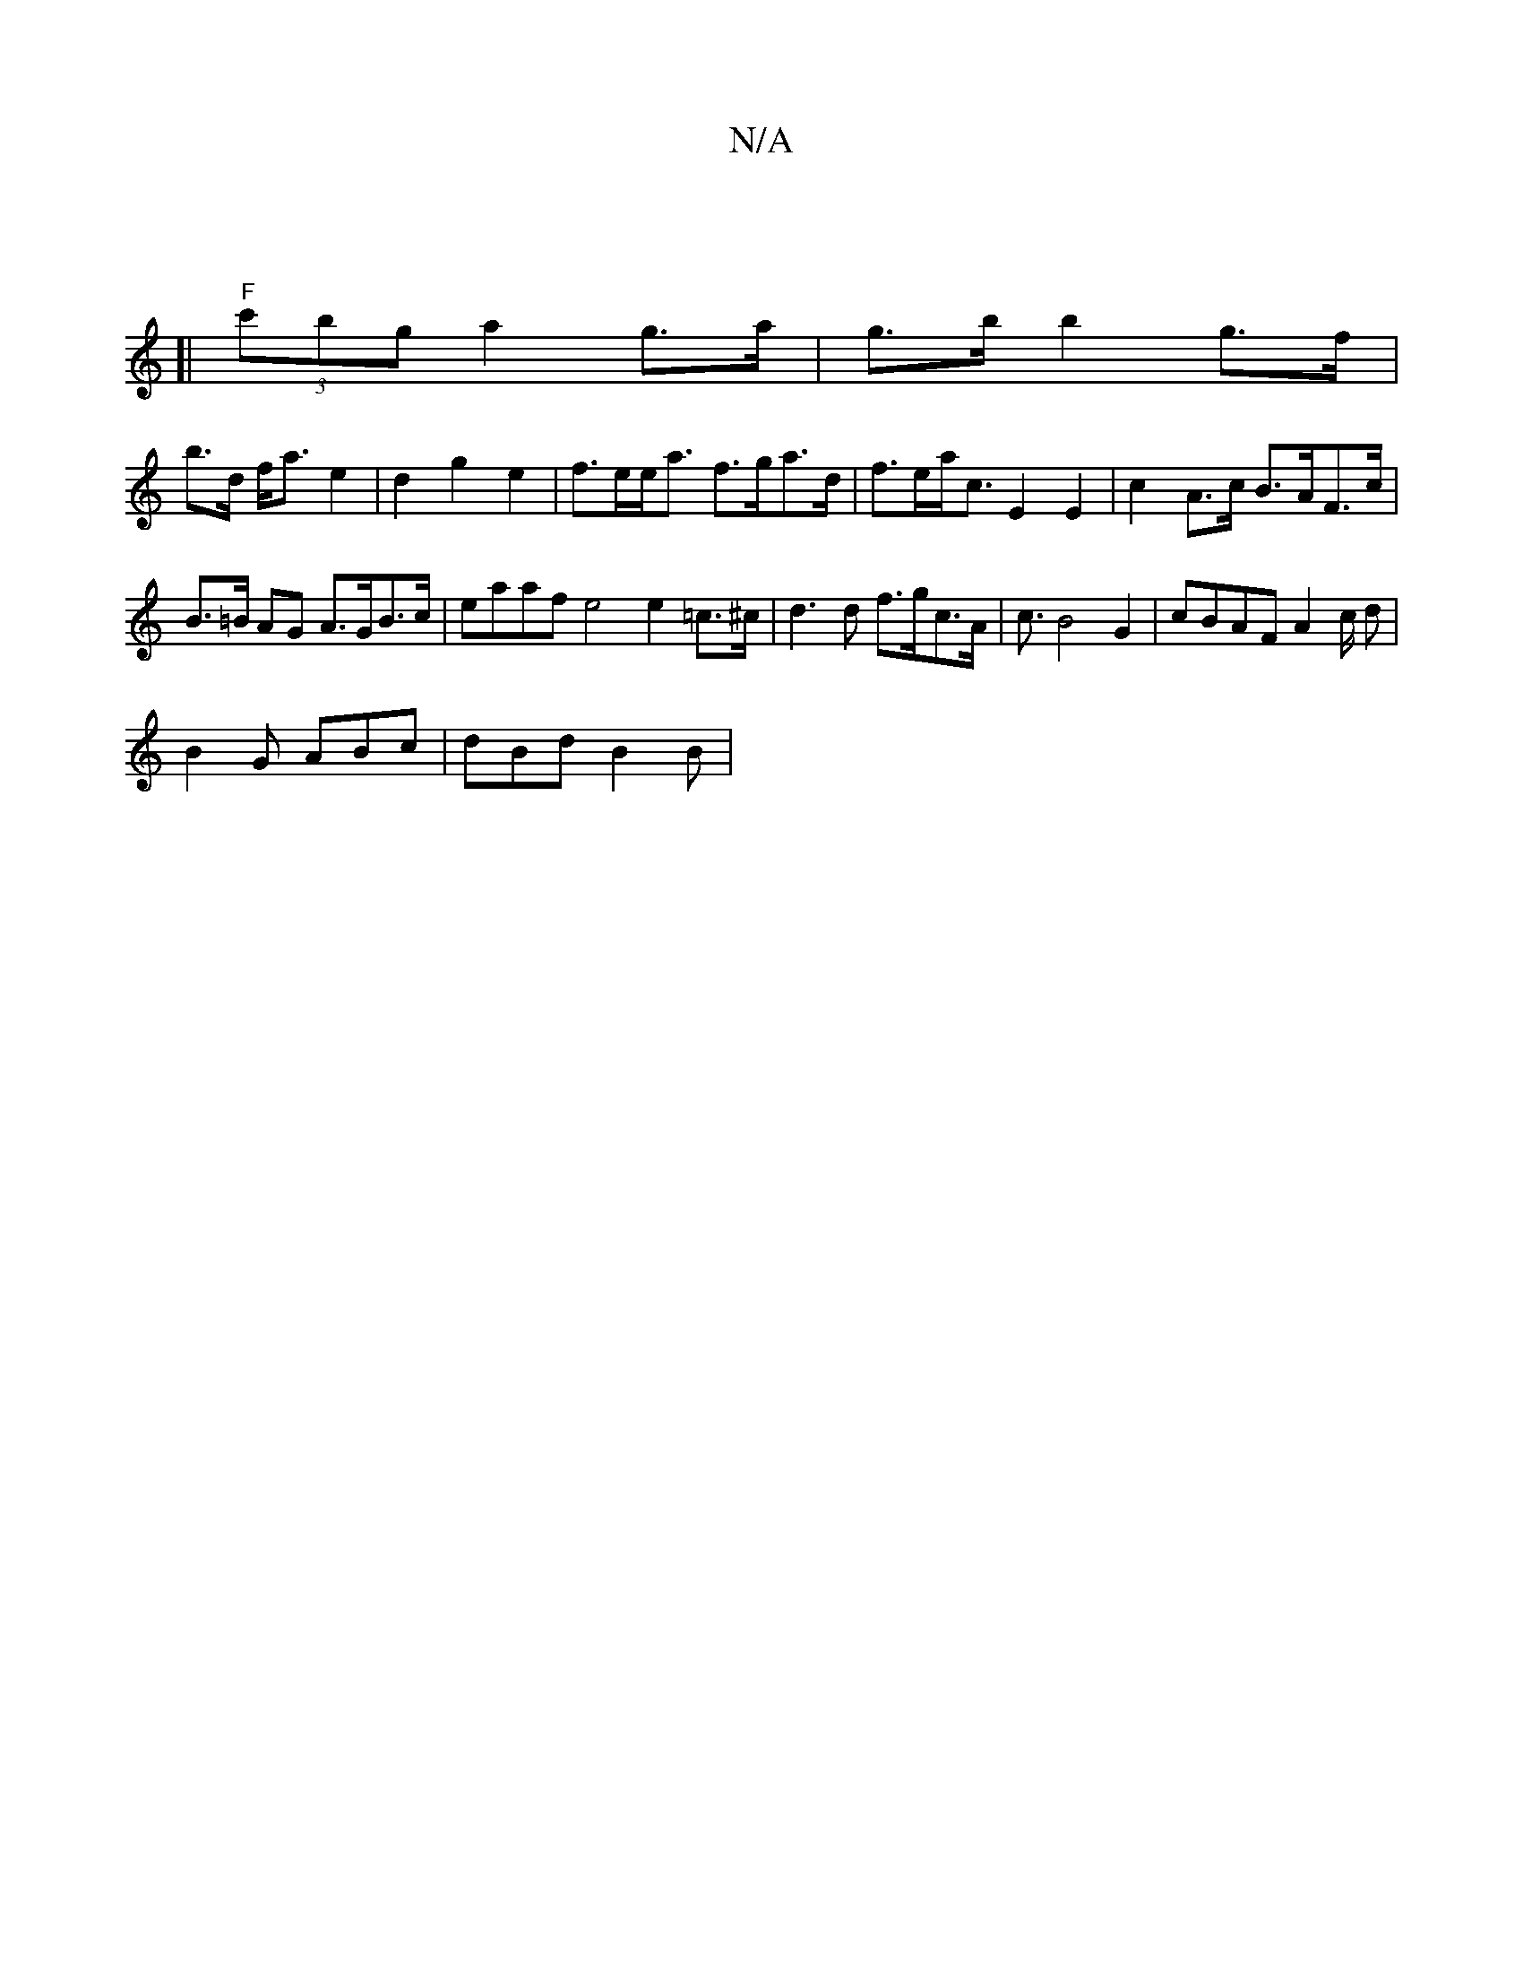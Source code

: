 X:1
T:N/A
M:4/4
R:N/A
K:Cmajor
|
[| "F" (3 c'bg a2 g>a | g>b b2- g>f |
b>d f<a e2 | d2g2 e2 | f>ee<a f>ga>d|f>ea<c E2E2 | c2 A>c B>AF>c|B>=B AG A>GB>c|eaaf e4 e2 =c>^c | d3d f>gc>A | -c3/B4 G2 | cBAF A2c/2 d |
B2G ABc | dBd B2 B | 